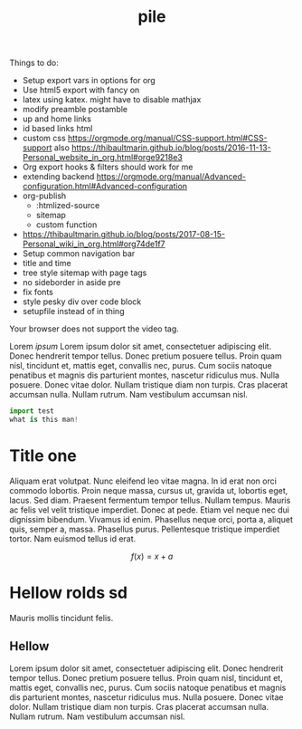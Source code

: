 #+TITLE: pile
#+INFOJS_OPT: view:showall toc:nil mouse:nil

Things to do:
- Setup export vars in options for org
- Use html5 export with fancy on
- latex using katex. might have to disable mathjax
- modify preamble postamble
- up and home links
- id based links html
- custom css https://orgmode.org/manual/CSS-support.html#CSS-support also
  https://thibaultmarin.github.io/blog/posts/2016-11-13-Personal_website_in_org.html#orge9218e3 
- Org export hooks & filters should work for me
- extending backend
  https://orgmode.org/manual/Advanced-configuration.html#Advanced-configuration
- org-publish
  - :htmlized-source
  - sitemap
  - custom function
-
  https://thibaultmarin.github.io/blog/posts/2017-08-15-Personal_wiki_in_org.html#org74de1f7
- Setup common navigation bar
- title and time
- tree style sitemap with page tags
- no sideborder in aside pre
- fix fonts
- style pesky div over code block
- setupfile instead of in thing

#+ATTR_HTML: :controls controls :width 350
#+BEGIN_video
#+HTML: <source src="movie.mp4" type="video/mp4">
#+HTML: <source src="movie.ogg" type="video/ogg">
Your browser does not support the video tag.
#+END_video

#+BEGIN_aside
Lorem /ipsum/ Lorem ipsum dolor sit amet, consectetuer adipiscing elit.  Donec
hendrerit tempor tellus.  Donec pretium posuere tellus.  Proin quam nisl,
tincidunt et, mattis eget, convallis nec, purus.  Cum sociis natoque penatibus
et magnis dis parturient montes, nascetur ridiculus mus.  Nulla posuere.  Donec
vitae dolor.  Nullam tristique diam non turpis.  Cras placerat accumsan nulla.
Nullam rutrum.  Nam vestibulum accumsan nisl.

#+BEGIN_SRC python
import test
what is this man!
#+END_SRC

#+END_aside

* Title one
Aliquam erat volutpat.  Nunc eleifend leo vitae magna.  In id erat non orci
commodo lobortis.  Proin neque massa, cursus ut, gravida ut, lobortis eget,
lacus.  Sed diam.  Praesent fermentum tempor tellus.  Nullam tempus.  Mauris ac
felis vel velit tristique imperdiet.  Donec at pede.  Etiam vel neque nec dui
dignissim bibendum.  Vivamus id enim.  Phasellus neque orci, porta a, aliquet
quis, semper a, massa.  Phasellus purus.  Pellentesque tristique imperdiet
tortor.  Nam euismod tellus id erat.

\[ f(x) = x + a \]

\begin{align*}
\alpha + \gamma + \sum(i) = f(x)
\end{align*}

* Hellow rolds sd 
Mauris mollis tincidunt felis.

** Hellow
Lorem ipsum dolor sit amet, consectetuer adipiscing elit.  Donec hendrerit
tempor tellus.  Donec pretium posuere tellus.  Proin quam nisl, tincidunt et,
mattis eget, convallis nec, purus.  Cum sociis natoque penatibus et magnis dis
parturient montes, nascetur ridiculus mus.  Nulla posuere.  Donec vitae dolor.
Nullam tristique diam non turpis.  Cras placerat accumsan nulla.  Nullam rutrum.
Nam vestibulum accumsan nisl.
